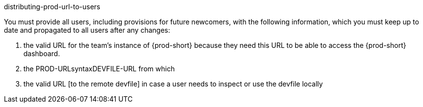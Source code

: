 distributing-prod-url-to-users
//i've since added also the links to the devfile here, may need to rethink keeping those in this file or rename this file if keeping them here

//this is for projects without Git (projects with Git have an alternative section)

You must provide all users, including provisions for future newcomers, with the following information, which you must keep up to date and propagated to all users after any changes:
//that last phrase is a bit strange

1. the valid URL for the team's instance of {prod-short} because they need this URL to be able to access the {prod-short} dashboard.

2. the PROD-URLsyntaxDEVFILE-URL from which
//Here link to the user guide procedure for starting a workspace using a remote devfile.

2. the valid URL [to the remote devfile] in case a user needs to inspect or use the devfile locally
//Here link to the user guide procedure for starting a workspace using a local devfile.




